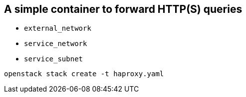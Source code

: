 == A simple container to forward HTTP(S) queries

* `external_network`
* `service_network`
* `service_subnet`


----
openstack stack create -t haproxy.yaml
----
